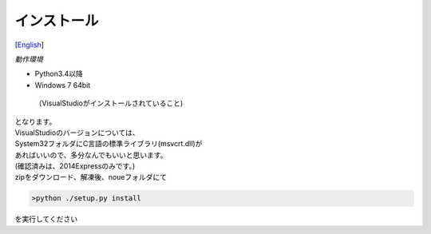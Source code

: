 =================
インストール
=================
[`English <../eng/02.install.rst>`_]


*動作環境*


* Python3.4以降
* Windows 7 64bit
 （VisualStudioがインストールされていること)


| となります。
| VisualStudioのバージョンについては、
| System32フォルダにC言語の標準ライブラリ(msvcrt.dll)が
| あればいいので、多分なんでもいいと思います。
| (確認済みは、2014Expressのみです。)


| zipをダウンロード、解凍後、noueフォルダにて

.. code:: output

  >python ./setup.py install

| を実行してください



